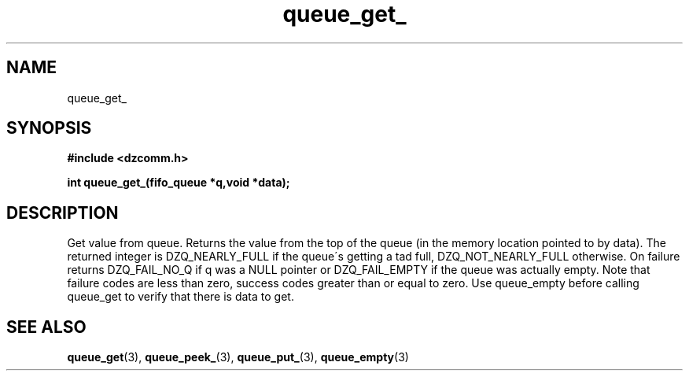 .\" Generated by the Allegro makedoc utility
.TH queue_get_ 3 "version 0.9.9 (WIP)" "Dzcomm" "Dzcomm manual"
.SH NAME
queue_get_
.SH SYNOPSIS
.B #include <dzcomm.h>

.B int queue_get_(fifo_queue *q,void *data);
.SH DESCRIPTION
Get value from queue. Returns the value from the top of the queue
(in the memory location pointed to by data). The returned integer
is DZQ_NEARLY_FULL if the queue\'s getting a tad full,
DZQ_NOT_NEARLY_FULL otherwise. On failure returns
DZQ_FAIL_NO_Q if q was a NULL pointer or DZQ_FAIL_EMPTY
if the queue was actually empty. Note that failure codes
are less than zero, success codes greater than or equal
to zero. Use queue_empty before calling queue_get to verify that
there is data to get.

.SH SEE ALSO
.BR queue_get (3),
.BR queue_peek_ (3),
.BR queue_put_ (3),
.BR queue_empty (3)
